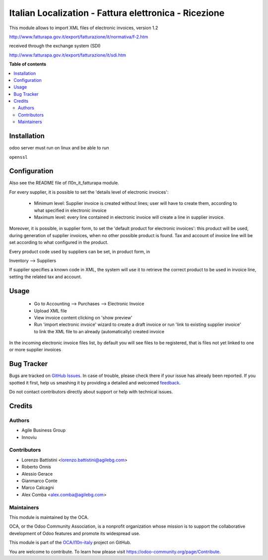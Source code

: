 ======================================================
Italian Localization - Fattura elettronica - Ricezione
======================================================

.. !!!!!!!!!!!!!!!!!!!!!!!!!!!!!!!!!!!!!!!!!!!!!!!!!!!!
   !! This file is generated by oca-gen-addon-readme !!
   !! changes will be overwritten.                   !!
   !!!!!!!!!!!!!!!!!!!!!!!!!!!!!!!!!!!!!!!!!!!!!!!!!!!!

.. |badge1| image:: https://img.shields.io/badge/maturity-Beta-yellow.png
    :target: https://odoo-community.org/page/development-status
    :alt: Beta
.. |badge2| image:: https://img.shields.io/badge/licence-LGPL--3-blue.png
    :target: http://www.gnu.org/licenses/lgpl-3.0-standalone.html
    :alt: License: LGPL-3
.. |badge3| image:: https://img.shields.io/badge/github-OCA%2Fl10n--italy-lightgray.png?logo=github
    :target: https://github.com/OCA/l10n-italy/tree/8.0/l10n_it_fatturapa_in
    :alt: OCA/l10n-italy
.. |badge4| image:: https://img.shields.io/badge/weblate-Translate%20me-F47D42.png
    :target: https://translation.odoo-community.org/projects/l10n-italy-8-0/l10n-italy-8-0-l10n_it_fatturapa_in
    :alt: Translate me on Weblate
.. |badge5| image:: https://img.shields.io/badge/runbot-Try%20me-875A7B.png
    :target: https://runbot.odoo-community.org/runbot/122/8.0
    :alt: Try me on Runbot

|badge1| |badge2| |badge3| |badge4| |badge5| 

This module allows to import XML files of electronic invoices, version 1.2

http://www.fatturapa.gov.it/export/fatturazione/it/normativa/f-2.htm

received through the exchange system (SDI)

http://www.fatturapa.gov.it/export/fatturazione/it/sdi.htm

**Table of contents**

.. contents::
   :local:

Installation
============

odoo server must run on linux and be able to run

``openssl``

Configuration
=============

Also see the README file of l10n_it_fatturapa module.

For every supplier, it is possible to set the 'details level of electronic invoices':

 - Minimum level: Supplier invoice is created without lines; user will have to create them, according to what specified in electronic invoice
 - Maximum level: every line contained in electronic invoice will create a line in supplier invoice.

Moreover, it is possible, in supplier form, to set the 'default product for electronic invoices': this product will be used, during generation of supplier invoices, when no other possible product is found. Tax and account of invoice line will be set according to what configured in the product.

Every product code used by suppliers can be set, in product form, in

Inventory --> Suppliers

If supplier specifies a known code in XML, the system will use it to retrieve the correct product to be used in invoice line, setting the related tax and account.

Usage
=====

 * Go to Accounting --> Purchases --> Electronic Invoice
 * Upload XML file
 * View invoice content clicking on 'show preview'
 * Run 'import electronic invoice' wizard to create a draft invoice or run 'link to existing supplier invoice' to link the XML file to an already (automatically) created invoice

In the incoming electronic invoice files list, by default you will see files to be registered, that is files not yet linked to one or more supplier invoices

Bug Tracker
===========

Bugs are tracked on `GitHub Issues <https://github.com/OCA/l10n-italy/issues>`_.
In case of trouble, please check there if your issue has already been reported.
If you spotted it first, help us smashing it by providing a detailed and welcomed
`feedback <https://github.com/OCA/l10n-italy/issues/new?body=module:%20l10n_it_fatturapa_in%0Aversion:%208.0%0A%0A**Steps%20to%20reproduce**%0A-%20...%0A%0A**Current%20behavior**%0A%0A**Expected%20behavior**>`_.

Do not contact contributors directly about support or help with technical issues.

Credits
=======

Authors
~~~~~~~

* Agile Business Group
* Innoviu

Contributors
~~~~~~~~~~~~

* Lorenzo Battistini <lorenzo.battistini@agilebg.com>
* Roberto Onnis
* Alessio Gerace
* Gianmarco Conte
* Marco Calcagni
* Alex Comba <alex.comba@agilebg.com>

Maintainers
~~~~~~~~~~~

This module is maintained by the OCA.

.. image:: https://odoo-community.org/logo.png
   :alt: Odoo Community Association
   :target: https://odoo-community.org

OCA, or the Odoo Community Association, is a nonprofit organization whose
mission is to support the collaborative development of Odoo features and
promote its widespread use.

This module is part of the `OCA/l10n-italy <https://github.com/OCA/l10n-italy/tree/8.0/l10n_it_fatturapa_in>`_ project on GitHub.

You are welcome to contribute. To learn how please visit https://odoo-community.org/page/Contribute.
